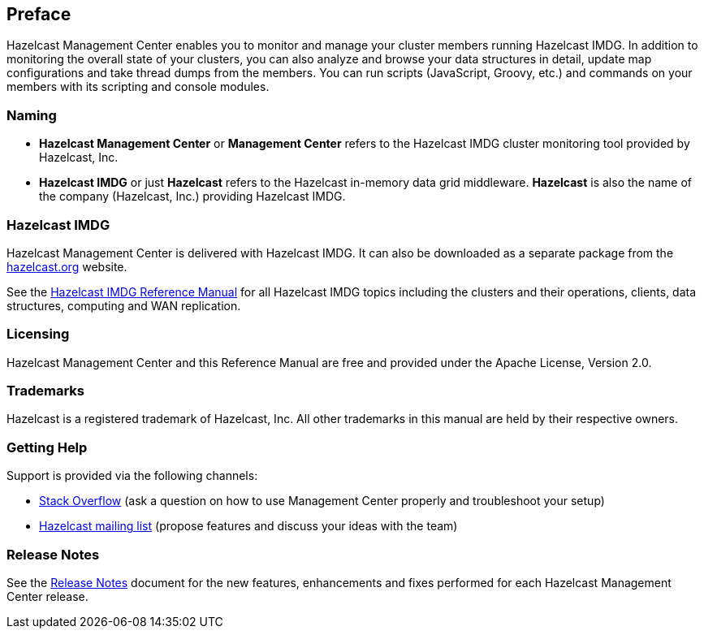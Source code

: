 [[preface]]
== Preface

Hazelcast Management Center enables you to monitor
and manage your cluster members running Hazelcast IMDG.
In addition to monitoring the overall state of your
clusters, you can also analyze and browse your data
structures in detail, update map configurations and
take thread dumps from the members. You can run scripts
(JavaScript, Groovy, etc.) and commands on your members
with its scripting and console modules.

[[naming]]
=== Naming

* *Hazelcast Management Center* or *Management Center* refers to
the Hazelcast IMDG cluster monitoring tool provided by Hazelcast, Inc.
* *Hazelcast IMDG* or just *Hazelcast* refers to the Hazelcast in-memory
data grid middleware. *Hazelcast* is also the name of the company
(Hazelcast, Inc.) providing Hazelcast IMDG.

=== Hazelcast IMDG

Hazelcast Management Center is delivered with Hazelcast IMDG. It can
also be downloaded as a separate package from the
https://hazelcast.org/download/#management-center[hazelcast.org] website.

See the https://docs.hazelcast.org/docs/latest/manual/html-single/[Hazelcast IMDG Reference Manual]
for all Hazelcast IMDG topics including the clusters and their operations,
clients, data structures, computing and WAN replication.

[[licensing]]
=== Licensing

Hazelcast Management Center and this Reference Manual are free and provided
under the Apache License, Version 2.0.

[[trademarks]]
=== Trademarks

Hazelcast is a registered trademark of Hazelcast, Inc. All other
trademarks in this manual are held by their respective owners.

[[getting-help]]
=== Getting Help

Support is provided via the following channels:

* https://stackoverflow.com/questions/tagged/hazelcast[Stack Overflow]
(ask a question on how to use Management Center properly and troubleshoot your setup)
* https://groups.google.com/forum/#!forum/hazelcast[Hazelcast mailing list]
(propose features and discuss your ideas with the team)

=== Release Notes

See the https://docs.hazelcast.org/docs/management-center/rn/index.html[Release Notes] document
for the new features, enhancements and fixes performed for each Hazelcast Management Center release.